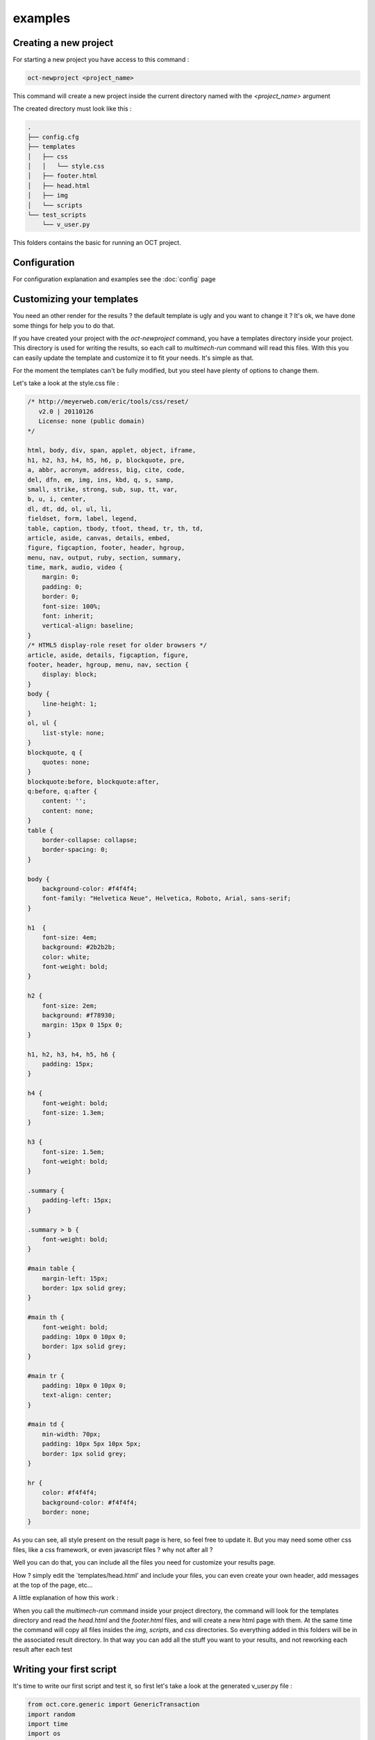 examples
========

Creating a new project
----------------------

For starting a new project you have access to this command :

.. code-block:: bash

    oct-newproject <project_name>

This command will create a new project inside the current directory named with the `<project_name>` argument

The created directory must look like this :

.. code-block:: bash

    .
    ├── config.cfg
    ├── templates
    │   ├── css
    │   │   └── style.css
    │   ├── footer.html
    │   ├── head.html
    │   ├── img
    │   └── scripts
    └── test_scripts
        └── v_user.py



This folders contains the basic for running an OCT project.

Configuration
-------------

For configuration explanation and examples see the :doc:`config` page

Customizing your templates
--------------------------

You need an other render for the results ? the default template is ugly and you want to change it ? It's ok, we have done
some things for help you to do that.

If you have created your project with the `oct-newproject` command, you have a templates directory inside your project.
This directory is used for writing the results, so each call to `multimech-run` command will read this files.
With this you can easily update the template and customize it to fit your needs. It's simple as that.

For the moment the templates can't be fully modified, but you steel have plenty of options to change them.

Let's take a look at the style.css file :

.. code-block:: css

    /* http://meyerweb.com/eric/tools/css/reset/
       v2.0 | 20110126
       License: none (public domain)
    */

    html, body, div, span, applet, object, iframe,
    h1, h2, h3, h4, h5, h6, p, blockquote, pre,
    a, abbr, acronym, address, big, cite, code,
    del, dfn, em, img, ins, kbd, q, s, samp,
    small, strike, strong, sub, sup, tt, var,
    b, u, i, center,
    dl, dt, dd, ol, ul, li,
    fieldset, form, label, legend,
    table, caption, tbody, tfoot, thead, tr, th, td,
    article, aside, canvas, details, embed,
    figure, figcaption, footer, header, hgroup,
    menu, nav, output, ruby, section, summary,
    time, mark, audio, video {
        margin: 0;
        padding: 0;
        border: 0;
        font-size: 100%;
        font: inherit;
        vertical-align: baseline;
    }
    /* HTML5 display-role reset for older browsers */
    article, aside, details, figcaption, figure,
    footer, header, hgroup, menu, nav, section {
        display: block;
    }
    body {
        line-height: 1;
    }
    ol, ul {
        list-style: none;
    }
    blockquote, q {
        quotes: none;
    }
    blockquote:before, blockquote:after,
    q:before, q:after {
        content: '';
        content: none;
    }
    table {
        border-collapse: collapse;
        border-spacing: 0;
    }

    body {
        background-color: #f4f4f4;
        font-family: "Helvetica Neue", Helvetica, Roboto, Arial, sans-serif;
    }

    h1	{
        font-size: 4em;
        background: #2b2b2b;
        color: white;
        font-weight: bold;
    }

    h2 {
        font-size: 2em;
        background: #f78930;
        margin: 15px 0 15px 0;
    }

    h1, h2, h3, h4, h5, h6 {
        padding: 15px;
    }

    h4 {
        font-weight: bold;
        font-size: 1.3em;
    }

    h3 {
        font-size: 1.5em;
        font-weight: bold;
    }

    .summary {
        padding-left: 15px;
    }

    .summary > b {
        font-weight: bold;
    }

    #main table {
        margin-left: 15px;
        border: 1px solid grey;
    }

    #main th {
        font-weight: bold;
        padding: 10px 0 10px 0;
        border: 1px solid grey;
    }

    #main tr {
        padding: 10px 0 10px 0;
        text-align: center;
    }

    #main td {
        min-width: 70px;
        padding: 10px 5px 10px 5px;
        border: 1px solid grey;
    }

    hr {
        color: #f4f4f4;
        background-color: #f4f4f4;
        border: none;
    }

As you can see, all style present on the result page is here, so feel free to update it.
But you may need some other css files, like a css framework, or even javascript files ? why not after all ?

Well you can do that, you can include all the files you need for customize your results page.

How ? simply edit the `templates/head.html' and include your files, you can even create your own header, add messages at
the top of the page, etc...

A little explanation of how this work :

When you call the `multimech-run` command inside your project directory, the command will look for the templates directory and
read the `head.html` and the `footer.html` files, and will create a new html page with them.
At the same time the command will copy all files insides the `img`, `scripts`, and `css` directories. So everything added in this folders will
be in the associated result directory. In that way you can add all the stuff you want to your results, and not reworking each result after each test


Writing your first script
-------------------------

It's time to write our first script and test it, so first let's take a look at the generated v_user.py file :

.. code-block:: python

    from oct.core.generic import GenericTransaction
    import random
    import time
    import os


    CONFIG_PATH = os.path.join(os.path.dirname(os.path.abspath(__file__)), '../')


    class Transaction(GenericTransaction):
    def __init__(self):
        GenericTransaction.__init__(self, True, CONFIG_PATH)

    def run(self):
        r = random.uniform(1, 2)
        time.sleep(r)
        self.custom_timers['Example_Timer'] = r


    if __name__ == '__main__':
    trans = Transaction()
    trans.run()
    print trans.custom_timers

So what does this script ? Since it's an example script, actually it just sleep for 1 or 2 seconds.

Let's update this script a little, but first don't forget to update the configuration file to fit your configuration.

Okay so let's write a simple script, just for accessing the index page of our web site and get the statics file of it

.. code-block:: python

    from oct.core.generic import GenericTransaction
    import time
    import os


    CONFIG_PATH = os.path.join(os.path.dirname(os.path.abspath(__file__)), '../')


    class Transaction(GenericTransaction):
        def __init__(self):
            GenericTransaction.__init__(self, True, CONFIG_PATH)

        def run(self):
            test_time = time.time()

            resp = self.open_url('/')
            self.get_statics(resp, 'index_statics')

            self.custom_timers['test_time'] = time.time() - test_time


    if __name__ == '__main__':
        trans = Transaction()
        trans.run()
        print trans.custom_timers

So that's it, we just open the index url of the website (based on the base_url configuration variable), get the response
object returned by the `open_url` method and pass it to the `get_statics` method.

So what does this test do ? well it accesses to the index page and retrieve all css, javascript and img files in it. Simple as this

Testing your script
-------------------

So what's next ? Now you got your basic script retrieving your index page and associated statics files. But does it works ?

Let's figure it out. To test your script 1 time, just to make sure all code work, you actually call the script with your python interpreter like this :

.. code-block:: bash

    python my_script.py

With the previous script, if everything is ok, you must see the timer on the standard output.

Everything work find ? Nice, let's now run our tests with lot of users, so update your configuration file and then you just have to run :

.. code-block:: bash

    multimech-run <myproject>

Or if you're already inside the path of you're project, simply run :

.. code-block:: bash

    multimech-run .

You must see the progress bar appears, you now just have to wait till the tests end. This action will create a results directory inside your project folder,
and a sub-directory containing the results in csv or html format.

Handle forms
------------

You now know how to access url and retrieve statics files, but this still basics actions right ? Let's handles some forms and submit some data.

So we gonna take our previous script and update it a bit :

.. code-block:: python

    from oct.core.generic import GenericTransaction
    from oct.testing.content import must_contain
    import time
    import os


    CONFIG_PATH = os.path.join(os.path.dirname(os.path.abspath(__file__)), '../')


    class Transaction(GenericTransaction):
        def __init__(self):
            GenericTransaction.__init__(self, True, CONFIG_PATH)

        def run(self):
            test_time = time.time()

            # getting the url
            resp = self.open_url('/')

            # getting the form
            self.get_form(form_id='searchForm')

            # setting the data
            self.fill_form({'q': 'test'})

            # getting the response
            resp = self.br.submit()

            # checking response content
            must_contain(resp, 'Results that must be found')

            self.custom_timers['test_time'] = time.time() - test_time


    if __name__ == '__main__':
        trans = Transaction()
        trans.run()
        print trans.custom_timers

We removed statics management for tests. So what do we do now ? Well let's resume that :

* access the index url
* getting the form with id attribute set to `searchForm`
* considering this form has 1 input named `q`, we set the data for this field to `test`
* submit the form
* checking the content of the returned page.

And that's all, we handle a simple search form, and checking the results !

